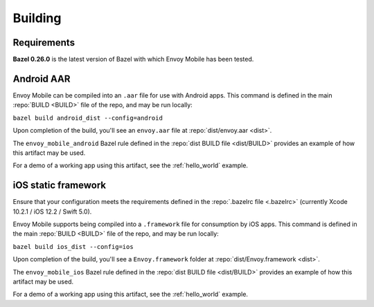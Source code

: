 .. _building:

Building
========

------------
Requirements
------------

**Bazel 0.26.0** is the latest version of Bazel with which Envoy Mobile has been tested.

.. _android_aar:

-----------
Android AAR
-----------

Envoy Mobile can be compiled into an ``.aar`` file for use with Android apps.
This command is defined in the main :repo:`BUILD <BUILD>` file of the repo, and may be run locally:

``bazel build android_dist --config=android``

Upon completion of the build, you'll see an ``envoy.aar`` file at :repo:`dist/envoy.aar <dist>`.

The ``envoy_mobile_android`` Bazel rule defined in the :repo:`dist BUILD file <dist/BUILD>` provides an example of how this artifact may be used.

For a demo of a working app using this artifact, see the :ref:`hello_world` example.

.. _ios_framework:

--------------------
iOS static framework
--------------------

Ensure that your configuration meets the requirements defined in the :repo:`.bazelrc file <.bazelrc>`
(currently Xcode 10.2.1 / iOS 12.2 / Swift 5.0).

Envoy Mobile supports being compiled into a ``.framework`` file for consumption by iOS apps.
This command is defined in the main :repo:`BUILD <BUILD>` file of the repo, and may be run locally:

``bazel build ios_dist --config=ios``

Upon completion of the build, you'll see a ``Envoy.framework`` folder at :repo:`dist/Envoy.framework <dist>`.

The ``envoy_mobile_ios`` Bazel rule defined in the :repo:`dist BUILD file <dist/BUILD>` provides an example of how this artifact may be used.

For a demo of a working app using this artifact, see the :ref:`hello_world` example.
